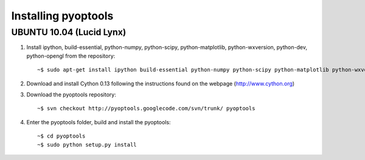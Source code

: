Installing pyoptools
====================


UBUNTU 10.04 (Lucid Lynx)
------

1. Install ipython, build-essential, python-numpy, python-scipy, python-matplotlib, python-wxversion, python-dev, python-opengl from the repository::
    
    ~$ sudo apt-get install ipython build-essential python-numpy python-scipy python-matplotlib python-wxversion python-dev python-opengl


2. Download and install Cython 0.13 following the instructions found on the webpage (http://www.cython.org)

3. Download the pyoptools repository::

    ~$ svn checkout http://pyoptools.googlecode.com/svn/trunk/ pyoptools

4. Enter the pyoptools folder, build and install the pyoptools::

    ~$ cd pyoptools
    ~$ sudo python setup.py install
    
    


